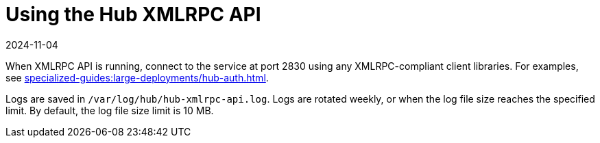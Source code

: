 [[lsd-hub-api]]
= Using the Hub XMLRPC API
:description: Learn how to connect to the Hub XMLRPC API using any XMLRPC-compliant Client libraries at port 2830.
:revdate: 2024-11-04
:page-revdate: {revdate}

When XMLRPC API is running, connect to the service at port 2830 using any XMLRPC-compliant client libraries.
For examples, see xref:specialized-guides:large-deployments/hub-auth.adoc[].

Logs are saved in ``/var/log/hub/hub-xmlrpc-api.log``.
Logs are rotated weekly, or when the log file size reaches the specified limit.
By default, the log file size limit is 10{nbsp}MB.